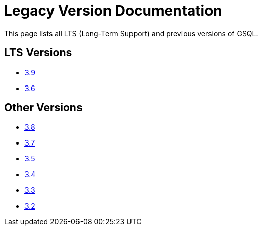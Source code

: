 = Legacy Version Documentation

This page lists all LTS (Long-Term Support) and previous versions of GSQL.


== LTS Versions

* xref:3.9@gsql-ref:intro:index.adoc[3.9]
* xref:3.6@gsql-ref:intro:intro.adoc[3.6]

== Other Versions

* xref:3.8@gsql-ref:intro:index.adoc[3.8]
* xref:3.7@gsql-ref:intro:index.adoc[3.7]
* xref:3.5@gsql-ref:intro:intro.adoc[3.5]
* xref:3.4@gsql-ref:intro:intro.adoc[3.4]
* xref:3.3@gsql-ref:intro:intro.adoc[3.3]
* xref:3.2@gsql-ref:intro:intro.adoc[3.2]